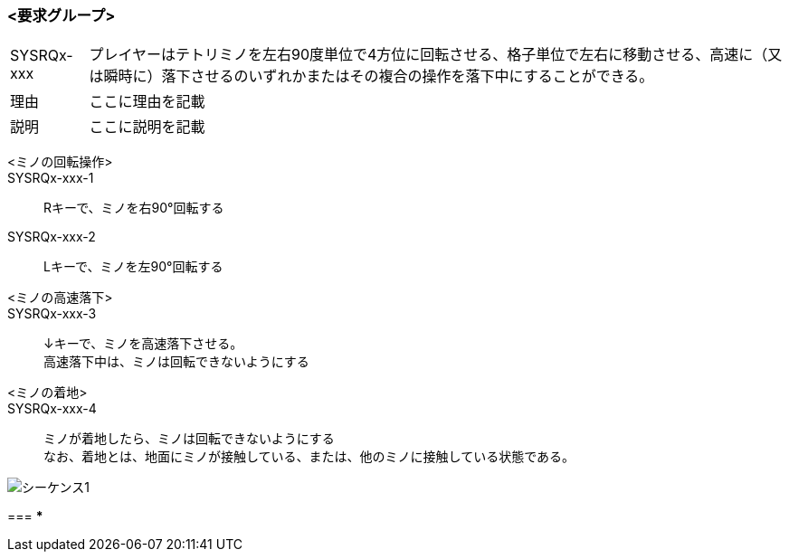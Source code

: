 ### <要求グループ>
****
:id: SYSRQx-xxx
====
[horizontal]
{id}:: 
    プレイヤーはテトリミノを左右90度単位で4方位に回転させる、格子単位で左右に移動させる、高速に（又は瞬時に）落下させるのいずれかまたはその複合の操作を落下中にすることができる。
理由:: 
    ここに理由を記載
説明:: 
    ここに説明を記載
*****
        <ミノの回転操作>:: 
        {id}-1::
            Rキーで、ミノを右90°回転する
        {id}-2::
            Lキーで、ミノを左90°回転する
*****
*****
        <ミノの高速落下>:: 
        {id}-3::
            ↓キーで、ミノを高速落下させる。 +
            高速落下中は、ミノは回転できないようにする
        <ミノの着地>::
        {id}-4::
            ミノが着地したら、ミノは回転できないようにする +
            なお、着地とは、地面にミノが接触している、または、他のミノに接触している状態である。

image::../images/PlantUML/シーケンス1.png[]
*****
===
***